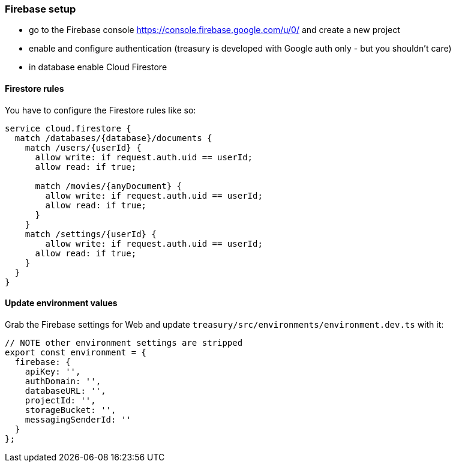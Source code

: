 === Firebase setup
* go to the Firebase console https://console.firebase.google.com/u/0/ and create a new project
* enable and configure authentication (treasury is developed with Google auth only - but you shouldn't care)
* in database enable Cloud Firestore

==== Firestore rules
You have to configure the Firestore rules like so:

[source,json]
-------------------
service cloud.firestore {
  match /databases/{database}/documents {
    match /users/{userId} {
      allow write: if request.auth.uid == userId;
      allow read: if true;

      match /movies/{anyDocument} {
        allow write: if request.auth.uid == userId;
        allow read: if true;
      }
    }
    match /settings/{userId} {
    	allow write: if request.auth.uid == userId;
      allow read: if true;
    }
  }
}
-------------------

==== Update environment values
Grab the Firebase settings for Web and update `treasury/src/environments/environment.dev.ts` with it:

[source,typescript]
-------------------
// NOTE other environment settings are stripped
export const environment = {
  firebase: {
    apiKey: '',
    authDomain: '',
    databaseURL: '',
    projectId: '',
    storageBucket: '',
    messagingSenderId: ''
  }
};
-------------------